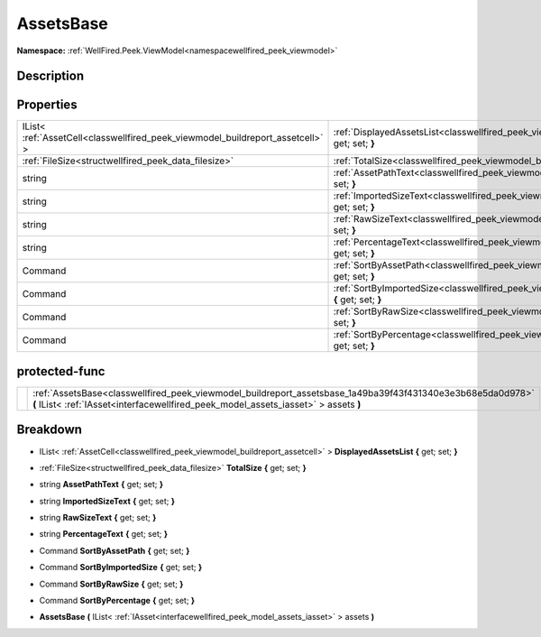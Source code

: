 .. _classwellfired_peek_viewmodel_buildreport_assetsbase:

AssetsBase
===========

**Namespace:** :ref:`WellFired.Peek.ViewModel<namespacewellfired_peek_viewmodel>`

Description
------------



Properties
-----------

+---------------------------------------------------------------------------------+--------------------------------------------------------------------------------------------------------------------------------------------+
|IList< :ref:`AssetCell<classwellfired_peek_viewmodel_buildreport_assetcell>` >   |:ref:`DisplayedAssetsList<classwellfired_peek_viewmodel_buildreport_assetsbase_1adfd54af58663e76f80fe57bfc8a85629>` **{** get; set; **}**   |
+---------------------------------------------------------------------------------+--------------------------------------------------------------------------------------------------------------------------------------------+
|:ref:`FileSize<structwellfired_peek_data_filesize>`                              |:ref:`TotalSize<classwellfired_peek_viewmodel_buildreport_assetsbase_1ae3437aef0c573ed7b7e148d7d73ae598>` **{** get; set; **}**             |
+---------------------------------------------------------------------------------+--------------------------------------------------------------------------------------------------------------------------------------------+
|string                                                                           |:ref:`AssetPathText<classwellfired_peek_viewmodel_buildreport_assetsbase_1a0b724c562860fb62c7980eb6df06a7ad>` **{** get; set; **}**         |
+---------------------------------------------------------------------------------+--------------------------------------------------------------------------------------------------------------------------------------------+
|string                                                                           |:ref:`ImportedSizeText<classwellfired_peek_viewmodel_buildreport_assetsbase_1a33b0b046ed472ca07569f157e66c53ae>` **{** get; set; **}**      |
+---------------------------------------------------------------------------------+--------------------------------------------------------------------------------------------------------------------------------------------+
|string                                                                           |:ref:`RawSizeText<classwellfired_peek_viewmodel_buildreport_assetsbase_1ab17d0f01f48237d72d7dcce28c465109>` **{** get; set; **}**           |
+---------------------------------------------------------------------------------+--------------------------------------------------------------------------------------------------------------------------------------------+
|string                                                                           |:ref:`PercentageText<classwellfired_peek_viewmodel_buildreport_assetsbase_1a8194e0f522fb0077b4d88440c5f22bd4>` **{** get; set; **}**        |
+---------------------------------------------------------------------------------+--------------------------------------------------------------------------------------------------------------------------------------------+
|Command                                                                          |:ref:`SortByAssetPath<classwellfired_peek_viewmodel_buildreport_assetsbase_1a5c645f58301b3e0d303918262264afd9>` **{** get; set; **}**       |
+---------------------------------------------------------------------------------+--------------------------------------------------------------------------------------------------------------------------------------------+
|Command                                                                          |:ref:`SortByImportedSize<classwellfired_peek_viewmodel_buildreport_assetsbase_1a69c780d1966c859404ba59ddde30e9df>` **{** get; set; **}**    |
+---------------------------------------------------------------------------------+--------------------------------------------------------------------------------------------------------------------------------------------+
|Command                                                                          |:ref:`SortByRawSize<classwellfired_peek_viewmodel_buildreport_assetsbase_1abf74a4918af048064f56511645def2da>` **{** get; set; **}**         |
+---------------------------------------------------------------------------------+--------------------------------------------------------------------------------------------------------------------------------------------+
|Command                                                                          |:ref:`SortByPercentage<classwellfired_peek_viewmodel_buildreport_assetsbase_1afb1db36133f806efc614beda640358fc>` **{** get; set; **}**      |
+---------------------------------------------------------------------------------+--------------------------------------------------------------------------------------------------------------------------------------------+

protected-func
---------------

+-------------+----------------------------------------------------------------------------------------------------------------------------------------------------------------------------------------------------+
|             |:ref:`AssetsBase<classwellfired_peek_viewmodel_buildreport_assetsbase_1a49ba39f43f431340e3e3b68e5da0d978>` **(** IList< :ref:`IAsset<interfacewellfired_peek_model_assets_iasset>` > assets **)**   |
+-------------+----------------------------------------------------------------------------------------------------------------------------------------------------------------------------------------------------+

Breakdown
----------

.. _classwellfired_peek_viewmodel_buildreport_assetsbase_1adfd54af58663e76f80fe57bfc8a85629:

- IList< :ref:`AssetCell<classwellfired_peek_viewmodel_buildreport_assetcell>` > **DisplayedAssetsList** **{** get; set; **}**

.. _classwellfired_peek_viewmodel_buildreport_assetsbase_1ae3437aef0c573ed7b7e148d7d73ae598:

- :ref:`FileSize<structwellfired_peek_data_filesize>` **TotalSize** **{** get; set; **}**

.. _classwellfired_peek_viewmodel_buildreport_assetsbase_1a0b724c562860fb62c7980eb6df06a7ad:

- string **AssetPathText** **{** get; set; **}**

.. _classwellfired_peek_viewmodel_buildreport_assetsbase_1a33b0b046ed472ca07569f157e66c53ae:

- string **ImportedSizeText** **{** get; set; **}**

.. _classwellfired_peek_viewmodel_buildreport_assetsbase_1ab17d0f01f48237d72d7dcce28c465109:

- string **RawSizeText** **{** get; set; **}**

.. _classwellfired_peek_viewmodel_buildreport_assetsbase_1a8194e0f522fb0077b4d88440c5f22bd4:

- string **PercentageText** **{** get; set; **}**

.. _classwellfired_peek_viewmodel_buildreport_assetsbase_1a5c645f58301b3e0d303918262264afd9:

- Command **SortByAssetPath** **{** get; set; **}**

.. _classwellfired_peek_viewmodel_buildreport_assetsbase_1a69c780d1966c859404ba59ddde30e9df:

- Command **SortByImportedSize** **{** get; set; **}**

.. _classwellfired_peek_viewmodel_buildreport_assetsbase_1abf74a4918af048064f56511645def2da:

- Command **SortByRawSize** **{** get; set; **}**

.. _classwellfired_peek_viewmodel_buildreport_assetsbase_1afb1db36133f806efc614beda640358fc:

- Command **SortByPercentage** **{** get; set; **}**

.. _classwellfired_peek_viewmodel_buildreport_assetsbase_1a49ba39f43f431340e3e3b68e5da0d978:

-  **AssetsBase** **(** IList< :ref:`IAsset<interfacewellfired_peek_model_assets_iasset>` > assets **)**

